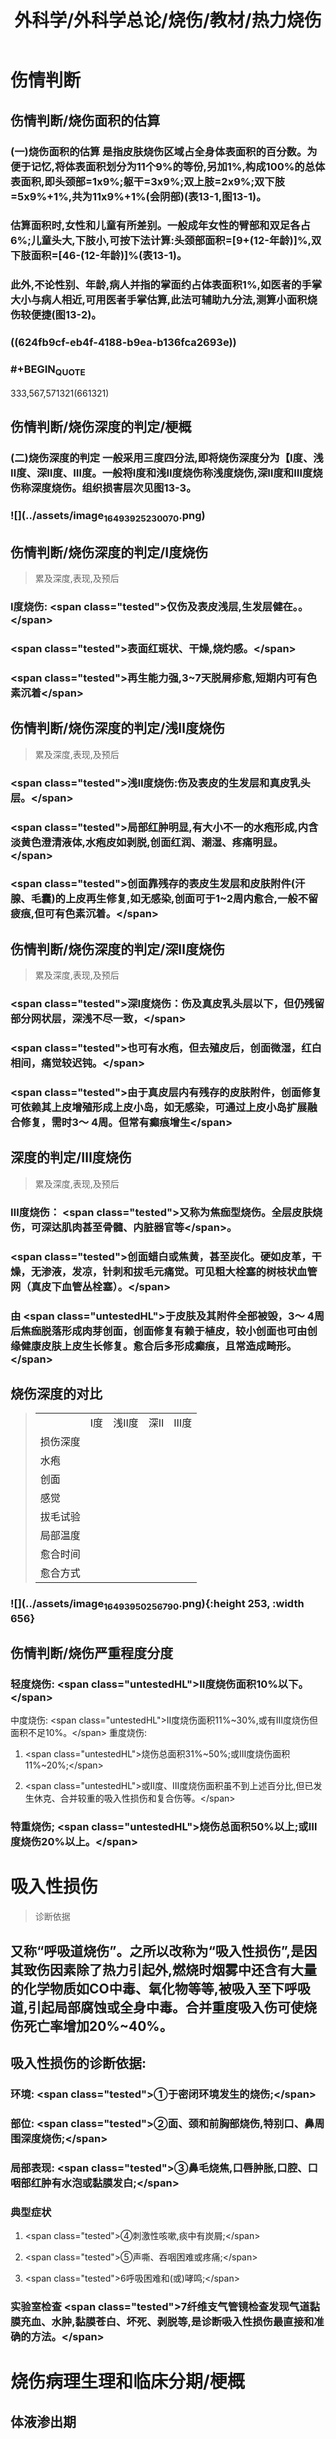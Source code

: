 #+title: 外科学/外科学总论/烧伤/教材/热力烧伤
#+deck: 外科学::外科学总论::烧伤::教材::热力烧伤

* 伤情判断
** 伤情判断/烧伤面积的估算 
:PROPERTIES:
:id: 6251085f-dbb7-4be0-af25-de781b395d76
:END:
*** (一)烧伤面积的估算 是指皮肤烧伤区域占全身体表面积的百分数。为便于记忆,将体表面积划分为11个9%的等份,另加1%,构成100%的总体表面积,即头颈部=1x9%;躯干=3x9%;双上肢=2x9%;双下肢=5x9%+1%,共为11x9%+1%(会阴部)(表13-1,图13-1)。
*** 估算面积时,女性和儿童有所差别。一般成年女性的臂部和双足各占6%;儿童头大,下肢小,可按下法计算:头颈部面积=[9+(12-年龄)]%,双下肢面积=[46-(12-年龄)]%(表13-1)。
*** 此外,不论性别、年龄,病人并指的掌面约占体表面积1%,如医者的手掌大小与病人相近,可用医者手掌估算,此法可辅助九分法,测算小面积烧伤较便捷(图13-2)。
*** ((624fb9cf-eb4f-4188-b9ea-b136fca2693e))
*** #+BEGIN_QUOTE
333,567,571321(661321)
#+END_QUOTE
** 伤情判断/烧伤深度的判定/梗概 
:PROPERTIES:
:id: 6251085f-1806-4f83-8c85-15c542e0179f
:END:
*** (二)烧伤深度的判定 一般采用三度四分法,即将烧伤深度分为【Ⅰ度、浅Ⅱ度、深Ⅱ度、Ⅲ度。一般将Ⅰ度和浅Ⅱ度烧伤称浅度烧伤,深Ⅱ度和Ⅲ度烧伤称深度烧伤。组织损害层次见图13-3。
*** ![](../assets/image_1649392523007_0.png)
** 伤情判断/烧伤深度的判定/Ⅰ度烧伤  
:PROPERTIES:
:id: 6251085f-f822-4de0-ad8c-d5d658563f8e
:END:
#+BEGIN_QUOTE
累及深度,表现,及预后
#+END_QUOTE
*** Ⅰ度烧伤: <span class="tested">仅伤及表皮浅层,生发层健在。。</span>
*** <span class="tested">表面红斑状、干燥,烧灼感。</span>
*** <span class="tested">再生能力强,3~7天脱屑疹愈,短期内可有色素沉着</span>
** 伤情判断/烧伤深度的判定/浅Ⅱ度烧伤 
:PROPERTIES:
:id: 6251085f-cdf8-4d60-a3fa-7bf900bb5b14
:END:
#+BEGIN_QUOTE
累及深度,表现,及预后
#+END_QUOTE
*** <span class="tested">浅Ⅱ度烧伤:伤及表皮的生发层和真皮乳头层。</span>
*** <span class="tested">局部红肿明显,有大小不一的水疱形成,内含淡黄色澄清液体,水疱皮如剥脱,创面红润、潮湿、疼痛明显。</span>
*** <span class="tested">创面靠残存的表皮生发层和皮肤附件(汗腺、毛囊)的上皮再生修复,如无感染,创面可于1~2周内愈合,一般不留疲痕,但可有色素沉着。</span>
** 伤情判断/烧伤深度的判定/深Ⅱ度烧伤 
:PROPERTIES:
:id: 6251085f-9558-4291-9ab3-c05bc060727f
:END:
#+BEGIN_QUOTE
累及深度,表现,及预后
#+END_QUOTE
*** <span class="tested">深Ⅰ度烧伤：伤及真皮乳头层以下，但仍残留部分网状层，深浅不尽一致，</span>
*** <span class="tested">也可有水疱，但去殖皮后，创面微湿，红白相间，痛觉较迟钝。</span>
*** <span class="tested">由于真皮层内有残存的皮肤附件，创面修复可依赖其上皮增殖形成上皮小岛，如无感染，可通过上皮小岛扩展融合修复，需时3～ 4周。但常有癫痕增生</span>
** 深度的判定/Ⅲ度烧伤 
:PROPERTIES:
:id: 6251085f-d6fb-47d6-a518-6ca8f39c4f68
:END:
#+BEGIN_QUOTE
累及深度,表现,及预后
#+END_QUOTE
*** Ⅲ度烧伤： <span class="tested">又称为焦痂型烧伤。全层皮肤烧伤，可深达肌肉甚至骨髓、内脏器官等</span>。
*** <span class="tested">创面蜡白或焦黄，甚至炭化。硬如皮革，干燥，无渗液，发凉，针刺和拔毛元痛觉。可见粗大栓塞的树枝状血管网（真皮下血管丛栓塞）。</span>
*** 由 <span class="untestedHL">于皮肤及其附件全部被毁，3～ 4周后焦痂脱落形成肉芽创面，创面修复有赖于植皮，较小创面也可由创缘健康皮肤上皮生长修复。愈合后多形成癫痕，且常造成畸形。</span>
** 烧伤深度的对比  
:PROPERTIES:
:id: 6251085f-949c-4a58-acd9-cea6674b8504
:END:
#+BEGIN_QUOTE
||Ⅰ度|浅Ⅱ度|深Ⅱ|Ⅲ度|
|损伤深度|
|水疱|
|创面|
|感觉|
|拔毛试验|
|局部温度|
|愈合时间|
|愈合方式|
#+END_QUOTE
*** ![](../assets/image_1649395025679_0.png){:height 253, :width 656}
** 伤情判断/烧伤严重程度分度 
:PROPERTIES:
:id: 6251085f-a157-4a3a-a2e8-381fe713147d
:END:
*** 轻度烧伤: <span class="untestedHL">II度烧伤面积10%以下。</span>
中度烧伤: <span class="untestedHL">II度烧伤面积11%~30%,或有Ⅲ度烧伤但面积不足10%。</span>
重度烧伤:
**** <span class="untestedHL">烧伤总面积31%~50%;或Ⅲ度烧伤面积11%~20%;</span>
**** <span class="untestedHL">或II度、Ⅲ度烧伤面积虽不到上述百分比,但已发生休克、合并较重的吸入性损伤和复合伤等。</span>
*** 特重烧伤; <span class="untestedHL">烧伤总面积50%以上;或Ⅲ度烧伤20%以上。</span>
* 吸入性损伤  
:PROPERTIES:
:id: 6251085f-9c10-4403-8214-140b30fe3f0b
:END:
#+BEGIN_QUOTE
诊断依据
#+END_QUOTE
** 又称“呼吸道烧伤”。之所以改称为“吸入性损伤”,是因其致伤因素除了热力引起外,燃烧时烟雾中还含有大量的化学物质如CO中毒、氧化物等等,被吸入至下呼吸道,引起局部腐蚀或全身中毒。合并重度吸入伤可使烧伤死亡率增加20%~40%。
** 吸入性损伤的诊断依据:
*** 环境: <span class="tested">①于密闭环境发生的烧伤;</span>
*** 部位: <span class="tested">②面、颈和前胸部烧伤,特别口、鼻周围深度烧伤;</span>
*** 局部表现: <span class="tested">③鼻毛烧焦,口唇肿胀,口腔、口咽部红肿有水泡或黏膜发白;</span>
*** 典型症状
**** <span class="tested">④刺激性咳嗽,痰中有炭屑;</span>
**** <span class="tested">⑤声嘶、吞咽困难或疼痛;</span>
**** <span class="tested">6呼吸困难和(或)哮鸣;</span>
*** 实验室检查 <span class="tested">7纤维支气管镜检查发现气道黏膜充血、水肿,黏膜苍白、坏死、剥脱等,是诊断吸入性损伤最直接和准确的方法。</span>
* 烧伤病理生理和临床分期/梗概 
:PROPERTIES:
:id: 6251085f-a5e5-4e67-8f80-5c343d9b6d3a
:END:
** 体液渗出期
** 急性感染期
** 创面修复期
** 康复期
* 烧伤病理生理和临床分期/
** 烧伤病理生理和临床分期/体液渗出期  
:PROPERTIES:
:id: 6251085f-3826-4dba-b5ad-2e19bb8f6ca0
:END:
#+BEGIN_QUOTE
时间及治疗关键
#+END_QUOTE
*** (一)体液渗出期  <span class="tested">伤后迅速发生的变化为体液渗出。体液渗出的速度,一般以伤后6~12小时内最快,持续24~36小时,严重烧伤可延至48小时以上。</span>
在较小面积的浅度烧伤,体液渗出主要表现为局部组织水肿,一般对有效循环血量无明显影响。当烧伤面积较大(一般指II度、Ⅲ度烧伤面积成人在15%,小儿在5%以上者),尤其是抢救不及时或不当,人体不足以代偿迅速发生的体液丧失时,则循环血量明显下降,导致血流动力与流变学改变,进而发生休克。因 <span class="untestedHL">此在较大面积烧伤,此期又称为休克期</span>。
烧伤休克的发生和发展,主要系体液渗出所致,有一渐进累积过程,一般需6~12小时达高潮,持续约36~48小时,血流动力指标才趋于平稳。体液渗出主要因毛细血管通透性增加所致。烧伤后立即释放的多种血管活性物质,如组胺、5-HT、激肽、前列腺素类、儿茶酚胺、氧自由基、内皮素、肿瘤坏死因子、血小板活化因子、白三烯、溶酶体酶,p38/MAPK激活使微管相关蛋白4磷酸化、色素上皮衍生因子(PEDF)、缓激肽B,受体等都可引起烧伤后微循环变化和毛细血管通透性增加。此外,近年来发现,严重烧伤早期可迅即发生心肌损害,也是休克发生和发展的重要因素之一。 <span class="untestedHL">在较大面积烧伤,防治休克是此期的关键。</span>
** 烧伤病理生理和临床分期/急性感染期  
:PROPERTIES:
:id: 6251085f-d28e-4c0d-811d-85d3e5e03dd9
:END:
#+BEGIN_QUOTE
主要原因及治疗关键
#+END_QUOTE
*** (二)急性感染期 继休克后或休克的同时,感染是对烧伤病人的另一严重威胁。严重烧伤易发生全身性感染的原因主要有:
**** ① <span class="untestedHL">皮肤、黏膜屏障功能受损</span>,为细菌入侵打开了门户;
**** ② <span class="untestedHL">机体免疫功能受抑制</span>。烧伤后,尤其是早期,体内与抗感染有关的免疫系统各组分均受不同程度损害,免疫球蛋白和补体丢失或被消耗;
**** ③ <span class="untestedHL">机体抵抗力降低</span>。烧伤后3~10天,正值水肿回吸收期,病人在遭受休克打击后,内脏及各系统功能尚未调整和恢复,局部肉芽屏障未臻形成,伤后渗出使大量营养物质丢失,以及回收过程中带入的“毒素”(细菌、内毒素或其他)等,使人体抵抗力处于低潮;
**** ④ <span class="untestedHL">易感性增加</span>。早期缺血缺氧损害是机体易发生全身性感染的重要因素。烧伤感染可来自创面、肠道、呼吸道,或静脉导管等。 <span class="untestedHL">防治感染是此期的关键。</span>
** 烧伤病理生理和临床分期/创面修复期 
:PROPERTIES:
:id: 6251085f-f7e6-420c-957a-37037be2d5ac
:END:
*** (三)创面修复期 创面修复过程在伤后不久即开始。创面自然修复所需时间与烧伤深度等多种因素有关, <span class="untestedHL">无严重感染的浅II度和部分深Ⅱ度烧伤,可自愈</span>。但 <span class="untestedHL">
*** Ⅲ度和发生严重感染的深Ⅱ度烧伤,由于无残存上皮或上皮被毁,创面只能由创缘的上皮扩展覆盖。</span>如果创面较大(一般大于3cmx3cm),不经植皮 <span class="untestedHL">多难自愈或需时较长</span>,或愈合后疲痕较多,易发生挛缩,影响功能和外观。 <span class="untestedHL">Ⅲ度烧伤和发生严重感染的深Ⅱ度</span>烧伤溶痴时,大量坏死组织液化,适于细菌繁殖,感染机会增多。且 <span class="untestedHL">脱痴后大片创面裸露,成为开放门户,不仅利于细菌入侵,而且体液和营养物质大量丧失</span>,使机体抵抗力和创面修复能力显著降低,成为发生全身性感染的又一高峰时机。
*** 此期的关键是 <span class="untestedHL">加强营养,扶持机体修复功能和抵抗力，积极消灭创面和防治感染。</span>
** 烧伤病理生理和临床分期/康复期 
:PROPERTIES:
:id: 6251085f-8e6f-4558-bda6-5707410374f1
:END:
*** (四)康复期  <span class="untestedHL">深度创面愈合后形成的疲痕,严重者影响外观和功能</span>,需要康复锻炼、体疗、工疗和整形以期恢复;某些器官功能损害及心理异常也需要一恢复过程;深Ⅱ度和Ⅲ度创面愈合后,常有瘙痒或疼痛、反复出现水疤,甚至破溃,并发感染,形成“残余创面”,这种现象的终止往往需要较长时间;严重大面积深度烧伤愈合后,由于大部分汗腺被毁,机体散热调节体温能力下降,在盛暑季节,这类伤员多感全身不适,常需2~3年调整适应过程。
* 现场急救,转送 
:PROPERTIES:
:id: 6251085f-9143-4d31-bb05-2f45b5da6f17
:END:
** 1.迅速去除致伤原因  <span class="tested">包括尽快扑灭火焰、脱去着火或沸液浸渍的衣服。</span>劝止伤员衣服着火时站立或奔跑呼叫,以防增加头面部烧伤或吸入性损伤;迅速离开密闭和通风不良的现场; <span class="tested">及时冷疗能防止热力继续作用于创面使其加深,并可减轻疼痛、减少渗出和水肿,越早效果越好。一般适用于中小面积烧伤、特别是四肢烧伤。方法是将烧伤创面在自来水下淋洗或浸人水中(水温一般为15~20℃),或用冷水浸湿的毛巾、纱垫等敷于创面。</span>一般至冷疗停止后不再有剧痛为止,多需0.5~1小时。
** 2.注意有无心跳及呼吸停止、复合伤,对大出血、窒息、开放性气胸、骨折、严重中毒等危及病人生命的情况应先施行相应的急救处理。
** 3.妥善保护创面 在现场附近,创面只求不再污染、不再损伤。 <span class="tested">因此,可用干净敷料或布类保护,或行简单包扎后送医院处理</span>。避免用有色药物涂抹,增加对烧伤深度判定的困难。
** 4.保持呼吸道通畅 火焰烧伤常伴烟雾、热力等吸入性损伤,应注意保持呼吸道通畅。合并CO中毒者应移至通风处,有条件者应吸入氧气。
** 5.其他救治措施 ①严重口渴、烦躁不安者常提示休克严重,应迅速建立静脉通道加快输液,现场不具备输液条件者,可口服含盐饮料,以防单纯大量饮水发生水中毒。转送路程较远者,应留置导尿管,观察尿量。②安慰和鼓励病人,使其情绪稳定。 <span class="tested">疼痛剧烈可酌情使用地西洋、赈替啶(度冷丁)等</span>。已有休克者,需经静脉用药,但应注意避免抑制呼吸中枢。
** 6.转送  <span class="untestedHL">严重大面积烧伤早期应避免长途转送,烧伤面积较大者,如不能在伤后1~2小时内送到附近医院,应在原单位积极抗休克治疗或加作气管切开,待休克被控制后再转送</span>。 <span class="tested">必须转送者应建立静脉输液通道,途中继续输液,保证呼吸道通畅,途中最好有医护人员陪同。</span>
* 入院后处理
** 入院后处理/轻度烧伤 <span class="untestedHL">主要为创面处理,</span> 
:PROPERTIES:
:id: 6251085f-ce35-4350-9c50-431f0db488af
:END:
*** 包括清洁创周健康皮肤,创面可用 <span class="untestedHL">1:1000苯扎溴胺或1:2000氯己定</span>清洗、
*** 移除异物, <span class="untestedHL">浅Ⅱ度水疱皮应予保留,水疱大者,可用消毒空针抽去水疱液。深度烧伤的水疱皮应予清除。
*** </span>如果用 <span class="untestedHL">包扎疗法,</span>内层用油质纱布,可添加适量抗生素,外层用吸水敷料均匀包扎, <span class="untestedHL">包扎范围应超过创周5cm</span>。 <span class="untestedHL">面、颈与会阴部烧伤不适合包扎处,则予以暴露疗法。</span>
*** 疼痛较明显者,给予镇静止痛剂,口服或静脉补液,如无禁忌,可酌情进食。 <span class="untestedHL">使用抗生素和破伤风抗毒素。</span>
** 入院后处理/中、重度烧伤 应按下列程序处理: 
:PROPERTIES:
:id: 6251085f-3062-470d-ae8d-a506513078c5
:END:
*** <span class="untestedHL">①简要了解受伤史后,记录血压、脉搏、呼吸,注意有无吸入性损伤及其他合并伤,严重吸入性损伤应及早行气管切开。</span>
*** <span class="untestedHL">②立即建立静脉输液通道,按照补液公式输液防治休克。</span>
*** ③ <span class="untestedHL">留置导尿管</span>,观察每小时尿量、比重、pH,并注意有无血红蛋白尿。
*** ④ <span class="untestedHL">清创,估算烧伤面积和深度(应绘图示意)</span>。特别应注意肢体、躯干有无皿度环状焦痂的压迫,如影响血液循环或呼吸,应行焦痴切开减张术。
*** ⑤按烧伤面积、深度和补液反应, <span class="untestedHL">调整制定第一个24小时的输液计划。</span>
*** <span class="untestedHL">@广泛大面积深度烧伤一般采用暴露疗法。</span>
*** <span class="untestedHL">①注射破伤风抗毒素血清,并用抗生素治疗防治感染。</span>
* 烧伤休克/临床表现与诊断 
:PROPERTIES:
:id: 6251085f-3729-4e82-9ad7-598422f20986
:END:
** 主要表现为:①心率增快、脉搏细弱,听诊心音低弱。
** ②血压的变化: <span class="untestedHL">早期脉压变小,随后血压下降</span>。
** ③呼吸浅、快。
** ④尿量减少:是低血容量休克的一个重要标志,成人每小时尿量低于20ml常示血容量不足。
** ⑤口渴难忍,在小儿特别明显。
** ⑤烦躁不安,是脑组织缺血、缺氧的一种表现。
** 7周边静脉充盈不良、肢端凉,畏冷。
** 8血液化验,常出现血液浓缩(血细胞比容升高)、低血钠、低蛋白、酸中毒。
* 烧伤休克治疗
** 烧伤休克治疗/休克防治 
:PROPERTIES:
:id: 6251085f-89dc-4b8d-a322-903c5d3b9ddc
:END:
*** 1.休克防治  <span class="tested">补液治疗是防治烧伤休克最重要的措施,</span>由于严重烧伤后即早出现的心肌损害和心功能降低也参与了烧伤休克的发生和发展,因此在按补液公式进行“容量补充”的同时,还可给予心肌保护或心力扶持药物,以进行“动力扶持”。
*** 常根据病人的烧伤面积和体重按下述公式计算补液量:
**** <span class="tested">伤后第1个24小时补液量:成人每1% Ⅱ度、Ⅲ度烧伤面积每千克体重补充电解质液1ml和胶体液0.5ml(电解质与胶体比例为2:1),另加基础水分2000ml。</span>
***** <span class="untestedHL">伤后前8小时内输入一半,后16小时补入另一半</span>。
**** 伤后第2个24小时补液量: <span class="untestedHL">胶体及电解质均为第1个24小时实际输入量的一半,5%葡萄糖溶液补充水分2000ml(小儿另按年龄、体重计算)。</span>
***** <span class="untestedHL">广泛深度烧伤者与小儿烧伤胶体及电解质比例可改为1:1。第二个24小时,胶体和电解质液为第一个24小时的一半,水分补充仍为2000ml。</span>
**** 上述补液公式,只是估计量,应仔细观察病人尿量[应达1ml/(kg·h)]、精神状态、皮肤黏膜色泽、血压和心率、血液浓缩等指标,有条件者可监测肺动脉压、肺动脉楔压、中心静脉压和心排血量,随时调整输液的量与质。
举例:一烧伤面积60%、体重50kg病人,第一24小时补液总量为60x50x1.5+2000 =6500ml,其中胶体为60x50x0.5=1500ml,电解质液为60x50x1=3000ml,水分为2000ml,伤后前8小时内输入总量的一半即3250ml,后16小时补入总量的另一半3250ml。第二个24小时,胶体减半为750ml,电解质液减半为1500ml,水分仍为2000ml,于24小时内均匀补人。紧急抢救一时无法获得血浆时,可使用低分子量的血浆代用品,暂时扩张血容量和溶质性利尿,但用量不宜超过1000ml,并尽快以血浆取代。
电解质液、胶体和水分应交替输入。
*** 对于因种种原因,烧伤后未予及时补液或补液不足,人院时已有明显休克的延迟复苏病人,需要的补液量往往多于立即补液治疗者,可在有创血流动力指标严密监测下,按以下公式进行快速补液:
**** 伤后第1个24小时补液量:成人每 <span class="untestedHL">1% Ⅱ、Ⅲ度烧伤面积每千克体重补充胶体液和电解质液各1. 3ml,另加基础水分2000ml</span>。伤后前8小时内输入一半,后16小时补入另一半。 <span class="untestedHL">第二个24小时,成人每1% ⅡⅢ度烧伤面积每千克体重补充胶体液和电解质液各0.5ml,另加基础水分2000ml</span>
(小儿另按年龄、体重计算),于24小时内均匀补入。
延迟复苏病人第一个24小时需要的液体量多,补液速度快,应非常慎重,特别是幼儿。应在严密监护下进行,防止发生补液过多过快所致的并发症。
**** 此外, <span class="untestedHL">广泛深度烧伤者,常伴有较严重的酸中毒和血红蛋白尿,为纠正酸中毒和避免血红蛋白降解产物在肾小管的沉积,在输液成分中可增配1.25%碳酸氢钠。</span>
** 烧伤全身性感染
*** 烧伤全身性感染/原因 
:PROPERTIES:
:id: 6251085f-1db1-458f-8d1f-00fd88b6e9a0
:END:
**** 烧伤感染的原因主要有:
**** <span class="untestedHL">①创面大量坏死组织和渗出成为微生物良好的培养基。</span>
**** <span class="untestedHL">②严重烧伤虽伤在体表,肠黏膜屏障有明显的应激性损害,肠道微生物、内毒素等均可移位,肠道可成为内源性感染的重要来源。</span>
**** <span class="untestedHL">③吸入性损伤后,继发肺部感染的几率高。</span>
**** <span class="untestedHL">④长时间静脉输液,静脉导管感染是最常见的医源性感染。</span>
*** 烧伤全身性感染/诊断依据 
:PROPERTIES:
:id: 6251085f-1b6d-495d-a2a0-49e17401b93e
:END:
**** ①性格改变,初始时仅有些兴奋、多语、定向障碍,继而可出现幻觉、迫害妄想,甚至大喊大叫;也有表现对周围淡漠。
**** ②体温骤升或骤降,波动幅度较大(1~2℃)。体温骤升者,起病时常伴有寒战;体温不升者常示为严重革兰阴性杆菌感染。
**** ③心率加快(成人常在140次/分以上)。
**** ④呼吸急促。
**** ⑤创面骤变。常可一夜之间出现创面生长停滞、创缘变钝、干枯、出血坏死斑等。
**** ⑤白细胞计数骤升或骤降。其他如血糖、脏器功能都可能变化。
 <span class="untestedHL">早期诊断和治疗是防治烧伤全身性感染的关键。</span>
*** 烧伤全身性感染/防治 
:PROPERTIES:
:id: 6251085f-6dd7-4663-a5a7-736f7c7a175a
:END:
**** 提高对感染发生和发展规律性的认识,理解烧伤休克和感染的内在联系,及时积极地纠正休克,维护机体的防御功能;认识到烧伤感染途径的多样性,包括外源性与内源性以及静脉导管感染等,全面予以防治。
**** <span class="untestedHL">1.积极纠正休克 </span>防治组织器官缺血缺氧损害、维护机体的防御功能,保护肠黏膜屏障,对防止感染有重要意义。
**** <span class="untestedHL">2.正确处理创面</span> 烧伤创面特别是深度烧伤创面是主要感染源,对深度烧伤创面进行早期切痂、削痴植皮,是防治全身性感染的关键措施。
**** <span class="untestedHL">3.合理应用抗生素 </span>抗生素的选择应针对致病菌,贵在病菌侵人伊始及时用药。因此,平时应反复作细菌培养以掌握创面的菌群动态及其药敏情况,一旦发生感染,及早有针对性地用药。一般烧伤创面的病菌常为多菌种,耐药性较其他病区为高,病区内应避免交叉感染。对严重病人并发全身性感染时,可联合应用一种第三代头孢菌素和一种氨基糖昔类抗生素,从静脉滴注,待细菌学复查报告后,再予调整。需要注意的是,感染症状控制后,应及时停药,不能留待体温完全正常,因烧伤创面未修复前,一定程度的体温升高是不可避免的,敢于应用抗生素而不敢及时停用抗生素,反而导致体内菌群失调或二重感染(如真菌感染)。
**** 4.其他综合措施 包括营养支持、水与电解质素乱的纠正、脏器功能的维护等。营养支持可根据情况应用肠内或肠外营养,尽可能用肠内营养,因其接近生理、可促使肠黏膜屏障的修复,且并发症较少